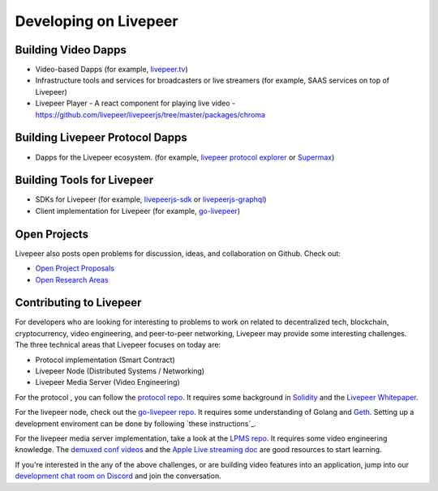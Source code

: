 Developing on Livepeer
======================

Building Video Dapps
---------------------
* Video-based Dapps (for example, `livepeer.tv`_)
* Infrastructure tools and services for broadcasters or live streamers (for example, SAAS services on top of Livepeer)
* Livepeer Player - A react component for playing live video - https://github.com/livepeer/livepeerjs/tree/master/packages/chroma

.. _livepeer.tv: http://livepeer.tv

Building Livepeer Protocol Dapps
--------------------------------
* Dapps for the Livepeer ecosystem. (for example, `livepeer protocol explorer`_ or `Supermax`_)

.. _livepeer protocol explorer: https://explorer.livepeer.org/
.. _Supermax: https://www.supermax.cool/livepeer

Building Tools for Livepeer
---------------------------
* SDKs for Livepeer (for example, `livepeerjs-sdk`_ or `livepeerjs-graphql`_)
* Client implementation for Livepeer (for example, `go-livepeer`_)

.. _livepeerjs-sdk: https://github.com/livepeer/livepeerjs/tree/master/packages/sdk
.. _livepeerjs-graphql: https://github.com/livepeer/livepeerjs/tree/master/packages/graphql-sdk
.. _go-livepeer: https://github.com/livepeer/go-livepeer

Open Projects
------------------

Livepeer also posts open problems for discussion, ideas, and collaboration on Github. Check out:

* `Open Project Proposals`_
* `Open Research Areas`_

.. _Open Project Proposals: https://github.com/livepeer/project-proposals/projects/1
.. _Open Research Areas: https://github.com/livepeer/research/projects/1

Contributing to Livepeer
--------------------------

For developers who are looking for interesting to problems to work on related to decentralized tech, blockchain, cryptocurrency, video engineering, and peer-to-peer networking, Livepeer may provide some interesting challenges. The three technical areas that Livepeer focuses on today are:

* Protocol implementation (Smart Contract)
* Livepeer Node (Distributed Systems / Networking)
* Livepeer Media Server (Video Engineering)

For the protocol , you can follow the `protocol repo`_. It requires some background in `Solidity`_ and the `Livepeer Whitepaper`_.

For the livepeer node, check out the `go-livepeer repo`_. It requires some understanding of Golang and `Geth`_. Setting up a development enviroment can be done by following `these instructions`_.

For the livepeer media server implementation, take a look at the `LPMS repo`_. It requires some video engineering knowledge. The `demuxed conf videos`_ and the `Apple Live streaming doc`_ are good resources to start learning.

If you're interested in the any of the above challenges, or are building video features into an application, jump into our `development chat room on Discord`_ and join the conversation.

.. _SDK: https://github.com/livepeer/livepeerjs/tree/master/packages/sdk
.. _core protocol: https://github.com/livepeer/protocol
.. _clients: https://github.com/livepeer/go-livepeer
.. _protocol repo: https://github.com/livepeer/protocol
.. _Solidity: https://solidity.readthedocs.io/en/develop/
.. _Livepeer Whitepaper: https://github.com/livepeer/wiki/blob/master/WHITEPAPER.md
.. _go-livepeer repo: https://github.com/livepeer/go-livepeer
.. _Geth: https://github.com/ethereum/go-ethereum/wiki/geth
.. _LPMS repo: https://github.com/livepeer/lpms
.. _demuxed conf videos: https://www.twitch.tv/demuxed/videos/all
.. _Apple Live streaming doc: https://developer.apple.com/library/content/documentation/NetworkingInternet/Conceptual/StreamingMediaGuide/Introduction/Introduction.html
.. _development chat room on Discord: https://discord.gg/7wRSUGX
.. _thoses instructions: https://github.com/livepeer/devenv



